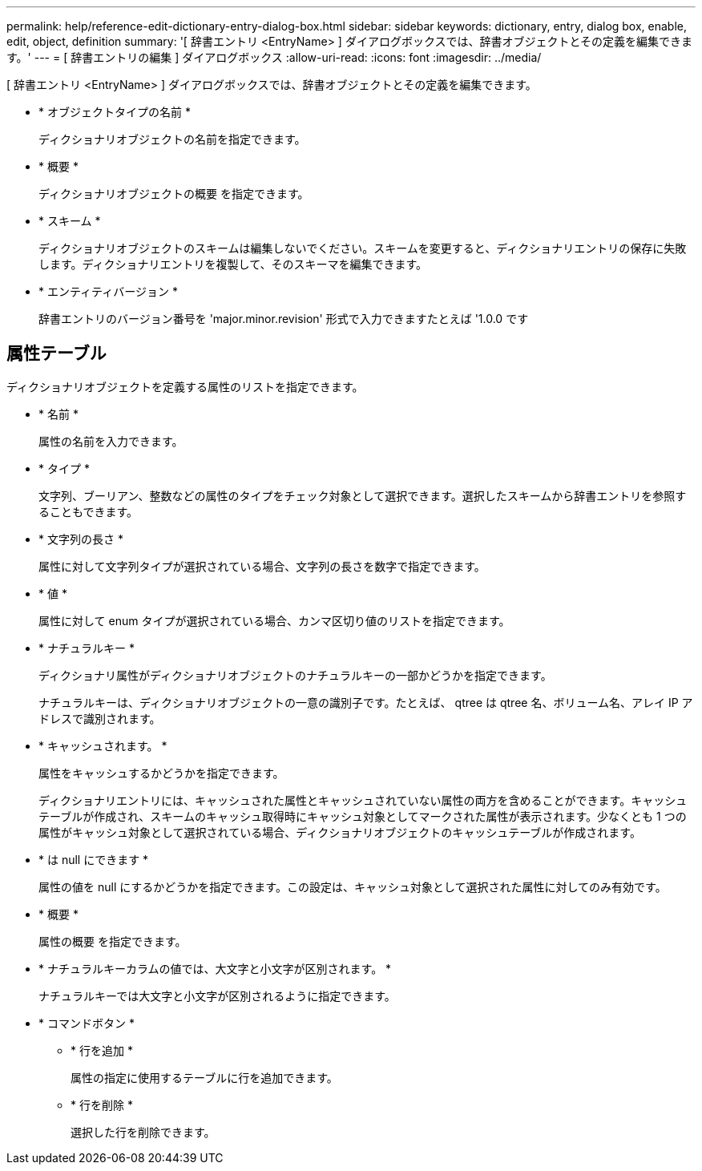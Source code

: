 ---
permalink: help/reference-edit-dictionary-entry-dialog-box.html 
sidebar: sidebar 
keywords: dictionary, entry, dialog box, enable, edit, object, definition 
summary: '[ 辞書エントリ <EntryName> ] ダイアログボックスでは、辞書オブジェクトとその定義を編集できます。' 
---
= [ 辞書エントリの編集 ] ダイアログボックス
:allow-uri-read: 
:icons: font
:imagesdir: ../media/


[role="lead"]
[ 辞書エントリ <EntryName> ] ダイアログボックスでは、辞書オブジェクトとその定義を編集できます。

* * オブジェクトタイプの名前 *
+
ディクショナリオブジェクトの名前を指定できます。

* * 概要 *
+
ディクショナリオブジェクトの概要 を指定できます。

* * スキーム *
+
ディクショナリオブジェクトのスキームは編集しないでください。スキームを変更すると、ディクショナリエントリの保存に失敗します。ディクショナリエントリを複製して、そのスキーマを編集できます。

* * エンティティバージョン *
+
辞書エントリのバージョン番号を 'major.minor.revision' 形式で入力できますたとえば '1.0.0 です





== 属性テーブル

ディクショナリオブジェクトを定義する属性のリストを指定できます。

* * 名前 *
+
属性の名前を入力できます。

* * タイプ *
+
文字列、ブーリアン、整数などの属性のタイプをチェック対象として選択できます。選択したスキームから辞書エントリを参照することもできます。

* * 文字列の長さ *
+
属性に対して文字列タイプが選択されている場合、文字列の長さを数字で指定できます。

* * 値 *
+
属性に対して enum タイプが選択されている場合、カンマ区切り値のリストを指定できます。

* * ナチュラルキー *
+
ディクショナリ属性がディクショナリオブジェクトのナチュラルキーの一部かどうかを指定できます。

+
ナチュラルキーは、ディクショナリオブジェクトの一意の識別子です。たとえば、 qtree は qtree 名、ボリューム名、アレイ IP アドレスで識別されます。

* * キャッシュされます。 *
+
属性をキャッシュするかどうかを指定できます。

+
ディクショナリエントリには、キャッシュされた属性とキャッシュされていない属性の両方を含めることができます。キャッシュテーブルが作成され、スキームのキャッシュ取得時にキャッシュ対象としてマークされた属性が表示されます。少なくとも 1 つの属性がキャッシュ対象として選択されている場合、ディクショナリオブジェクトのキャッシュテーブルが作成されます。

* * は null にできます *
+
属性の値を null にするかどうかを指定できます。この設定は、キャッシュ対象として選択された属性に対してのみ有効です。

* * 概要 *
+
属性の概要 を指定できます。

* * ナチュラルキーカラムの値では、大文字と小文字が区別されます。 *
+
ナチュラルキーでは大文字と小文字が区別されるように指定できます。

* * コマンドボタン *
+
** * 行を追加 *
+
属性の指定に使用するテーブルに行を追加できます。

** * 行を削除 *
+
選択した行を削除できます。




